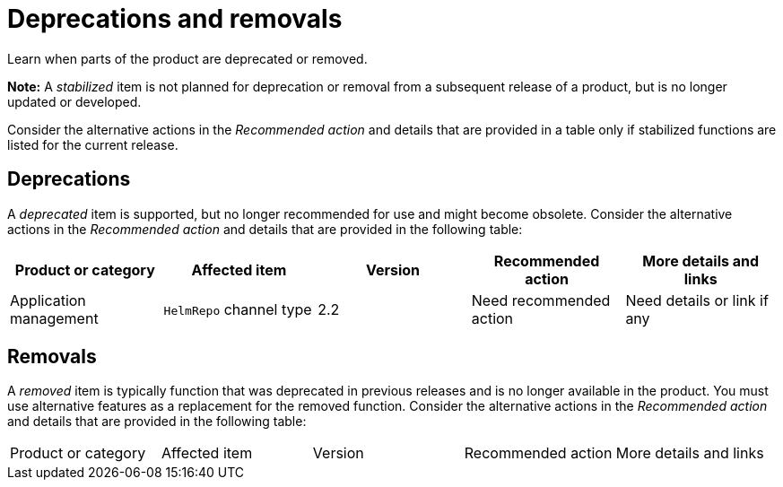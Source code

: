 
[#deprecations-removals]
= Deprecations and removals

Learn when parts of the product are deprecated or removed.

*Note:* A _stabilized_ item is not planned for deprecation or removal from a subsequent release of a product, but is no longer updated or developed. 

Consider the alternative actions in the _Recommended action_ and details that are provided in a table only if stabilized functions are listed for the current release.

[#deprecations]
== Deprecations

A _deprecated_ item is supported, but no longer recommended for use and might become obsolete. Consider the alternative actions in the _Recommended action_ and details that are provided in the following table:

|===
|Product or category | Affected item | Version | Recommended action | More details and links

| Application management
| `HelmRepo` channel type
| 2.2
| Need recommended action
| Need details or link if any

|===

[#removals]
== Removals

A _removed_ item is typically function that was deprecated in previous releases and is no longer available in the product. You must use alternative features as a replacement for the removed function. Consider the alternative actions in the _Recommended action_ and details that are provided in the following table:

|===
|Product or category | Affected item | Version | Recommended action | More details and links
|===